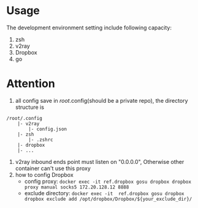 
* Usage
The development environment setting include following capacity:
1. zsh
2. v2ray
3. Dropbox
4. go
* Attention
1. all config save in /root/.config(should be a private repo), the directory structure is
#+begin_src
    /root/.config
        |- v2ray
            |- config.json
        |- zsh
            |- .zshrc
        |- dropbox
        |- ...
#+end_src
2. v2ray inbound ends point must listen on "0.0.0.0", Otherwise other container can't use this proxy        
3. how to config Dropbox 
    - config proxy: ~docker exec -it ref.dropbox gosu dropbox dropbox proxy manual socks5 172.20.128.12 8888~
    - exclude directory: ~docker exec -it  ref.dropbox gosu dropbox dropbox exclude add /opt/dropbox/Dropbox/${your_exclude_dir}/~
